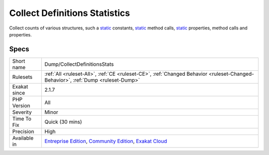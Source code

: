 .. _dump-collectdefinitionsstats:

.. _collect-definitions-statistics:

Collect Definitions Statistics
++++++++++++++++++++++++++++++

.. meta::
	:description:
		Collect Definitions Statistics: Collect counts of various structures, such a static constants, static method calls, static properties, method calls and properties.
	:twitter:card: summary_large_image
	:twitter:site: @exakat
	:twitter:title: Collect Definitions Statistics
	:twitter:description: Collect Definitions Statistics: Collect counts of various structures, such a static constants, static method calls, static properties, method calls and properties
	:twitter:creator: @exakat
	:twitter:image:src: https://www.exakat.io/wp-content/uploads/2020/06/logo-exakat.png
	:og:image: https://www.exakat.io/wp-content/uploads/2020/06/logo-exakat.png
	:og:title: Collect Definitions Statistics
	:og:type: article
	:og:description: Collect counts of various structures, such a static constants, static method calls, static properties, method calls and properties
	:og:url: https://php-tips.readthedocs.io/en/latest/tips/Dump/CollectDefinitionsStats.html
	:og:locale: en
Collect counts of various structures, such a `static <https://www.php.net/manual/en/language.oop5.static.php>`_ constants, `static <https://www.php.net/manual/en/language.oop5.static.php>`_ method calls, `static <https://www.php.net/manual/en/language.oop5.static.php>`_ properties, method calls and properties.

Specs
_____

+--------------+-----------------------------------------------------------------------------------------------------------------------------------------------------------------------------------------+
| Short name   | Dump/CollectDefinitionsStats                                                                                                                                                            |
+--------------+-----------------------------------------------------------------------------------------------------------------------------------------------------------------------------------------+
| Rulesets     | :ref:`All <ruleset-All>`, :ref:`CE <ruleset-CE>`, :ref:`Changed Behavior <ruleset-Changed-Behavior>`, :ref:`Dump <ruleset-Dump>`                                                        |
+--------------+-----------------------------------------------------------------------------------------------------------------------------------------------------------------------------------------+
| Exakat since | 2.1.7                                                                                                                                                                                   |
+--------------+-----------------------------------------------------------------------------------------------------------------------------------------------------------------------------------------+
| PHP Version  | All                                                                                                                                                                                     |
+--------------+-----------------------------------------------------------------------------------------------------------------------------------------------------------------------------------------+
| Severity     | Minor                                                                                                                                                                                   |
+--------------+-----------------------------------------------------------------------------------------------------------------------------------------------------------------------------------------+
| Time To Fix  | Quick (30 mins)                                                                                                                                                                         |
+--------------+-----------------------------------------------------------------------------------------------------------------------------------------------------------------------------------------+
| Precision    | High                                                                                                                                                                                    |
+--------------+-----------------------------------------------------------------------------------------------------------------------------------------------------------------------------------------+
| Available in | `Entreprise Edition <https://www.exakat.io/entreprise-edition>`_, `Community Edition <https://www.exakat.io/community-edition>`_, `Exakat Cloud <https://www.exakat.io/exakat-cloud/>`_ |
+--------------+-----------------------------------------------------------------------------------------------------------------------------------------------------------------------------------------+


